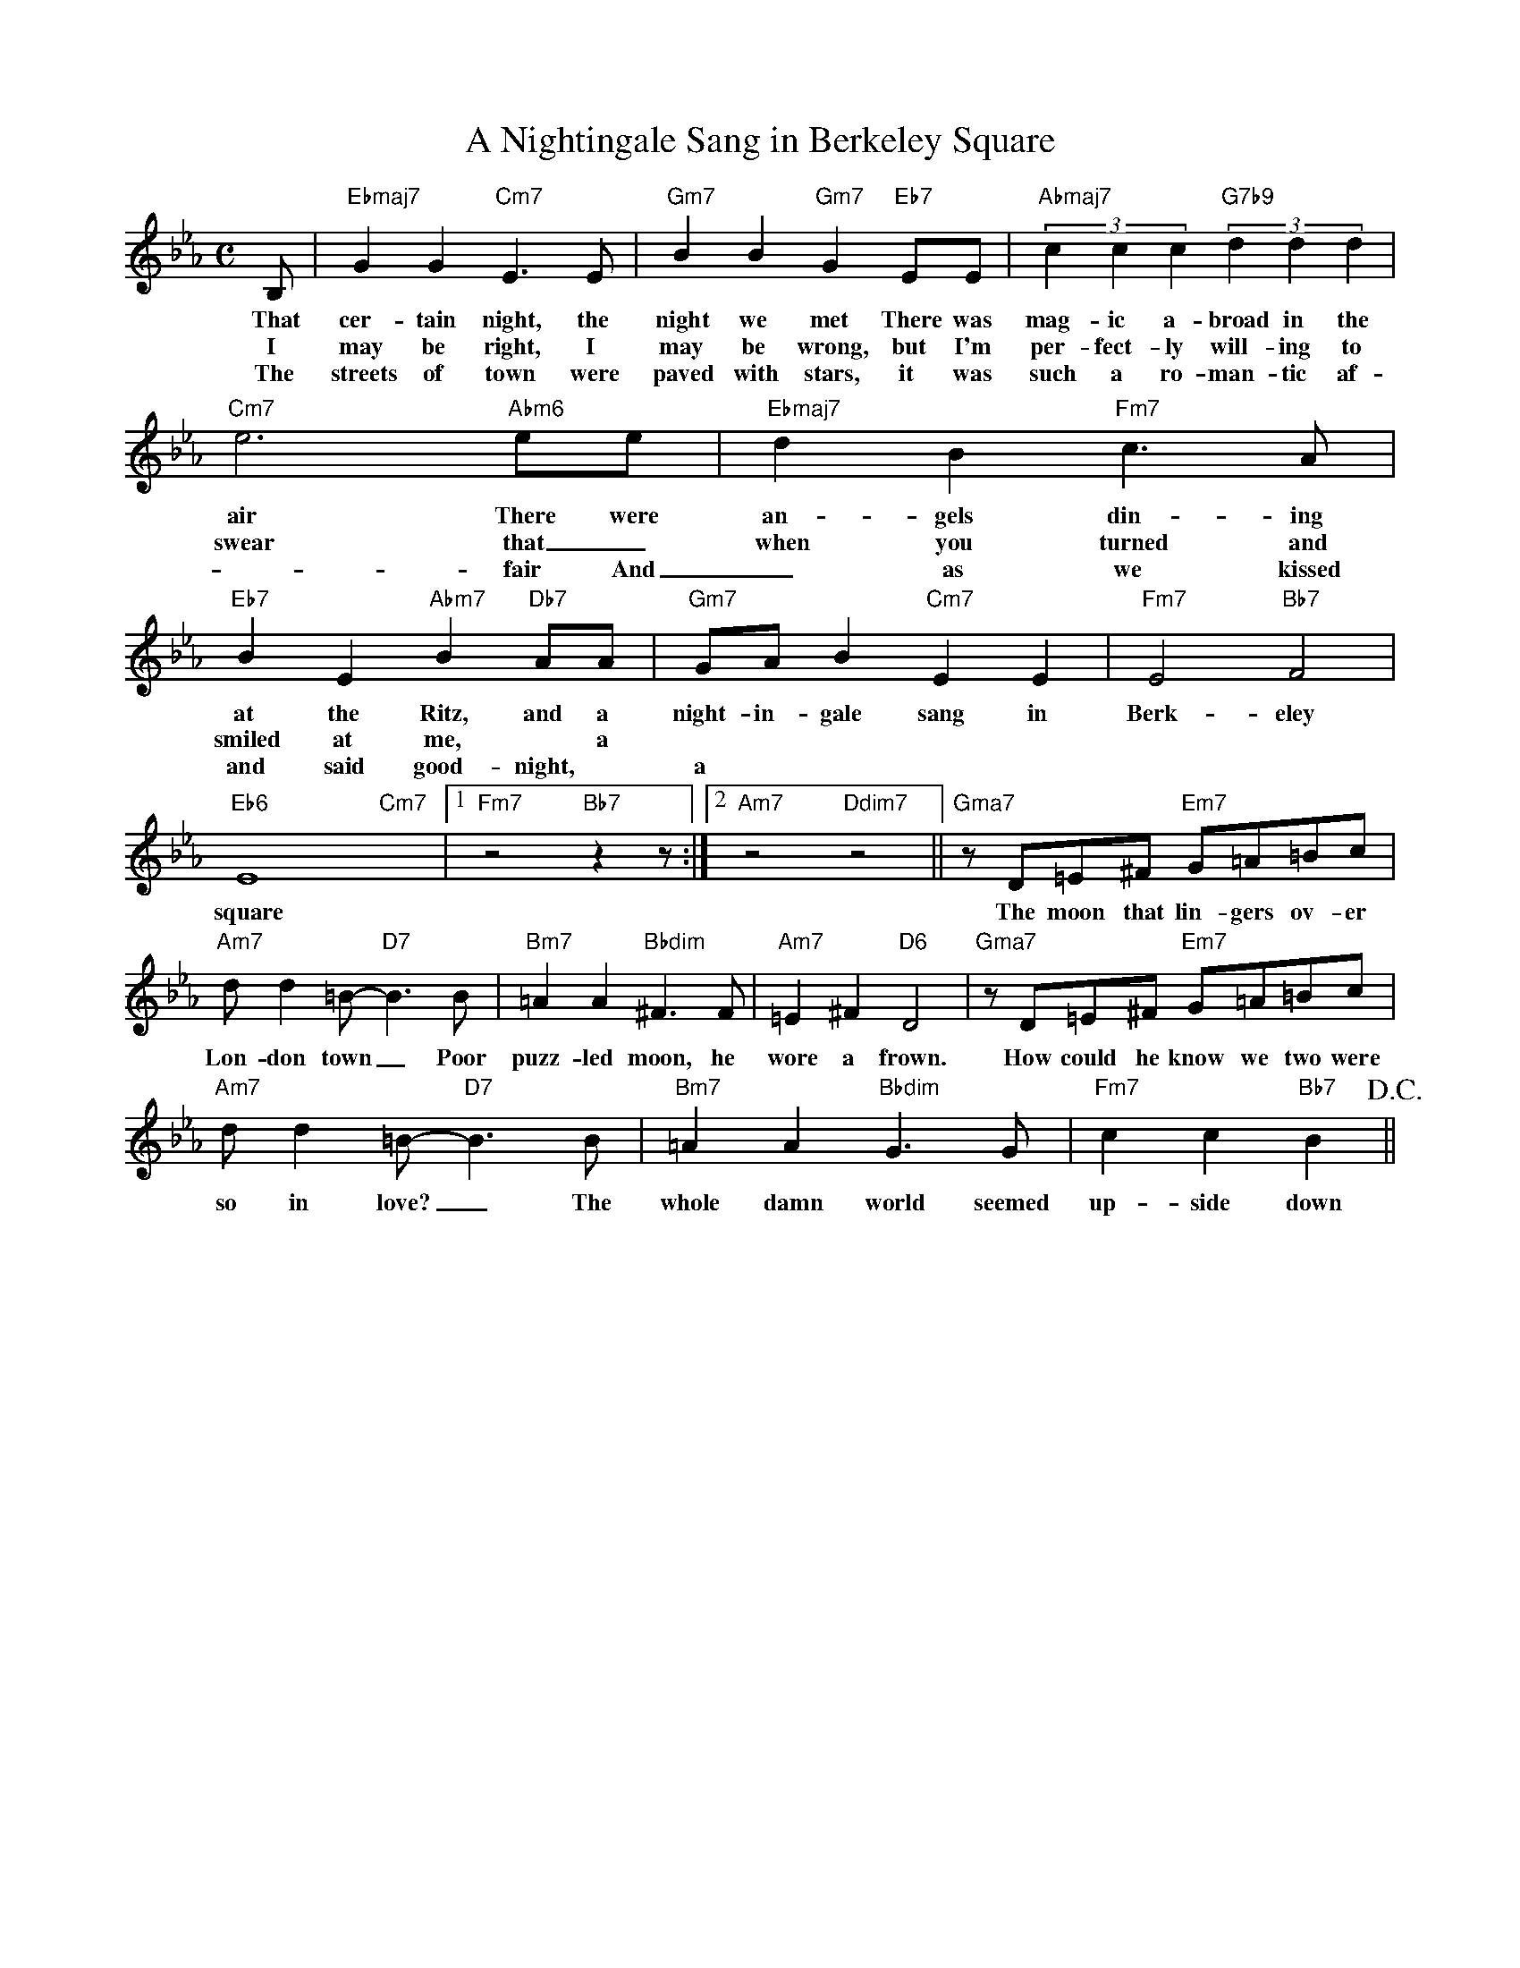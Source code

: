 X: 1
T: A Nightingale Sang in Berkeley Square
M: C
L: 1/4
K: Eb
B,/ | "Ebmaj7"GG "Cm7"E>E | "Gm7"BB "Gm7"G "Eb7"E/E/ | "Abmaj7" (3cc c "G7b9" (3dd d | 
w: That cer-tain night, the night we met There was mag-ic a-broad in the air There were 
w: I may be right, I may be wrong, but I'm per-fect-ly will-ing to
w: The streets of town were paved with stars, it was such a ro-man-tic af-
"Cm7"e3"Abm6"/e/e/ | "Ebmaj7"dB "Fm7"c>A |"Eb7"BE "Abm7"B "Db7"A/A/ | "Gm7"G/A/B "Cm7"EE | "Fm7"E2 "Bb7"F2 | 
w: air There were an-gels din-ing at the Ritz, and a night-in-gale sang in Berk-eley
w: swear that _ when you turned and smiled at me, * a
w: -fair And _ as we kissed and said good-night, * a
"Eb6"E4 "Cm7"x |1 "Fm7"z2 "Bb7" zz/:|2 "Am7"z2 "Ddim7"z2 || "Gma7"z/D/=E/^F/ "Em7"G/=A/=B/c/ |
w:  square The moon that lin-gers ov-er
"Am7"d/d=B/-"D7"B>B | "Bm7"=AA "Bbdim"^F>F | "Am7"=E^F "D6"D2 | "Gma7"z/D/=E/^F/ "Em7"G/=A/=B/c/ |
w: Lon-don town _ Poor puzz-led moon, he wore a frown. How could he know we two were 
"Am7"d/d=B/-"D7"B>B |  "Bm7"=AA "Bbdim"G>G | "Fm7"cc "Bb7"B> !D.C.!||
w: so in love? _ The whole damn world seemed up-side down

